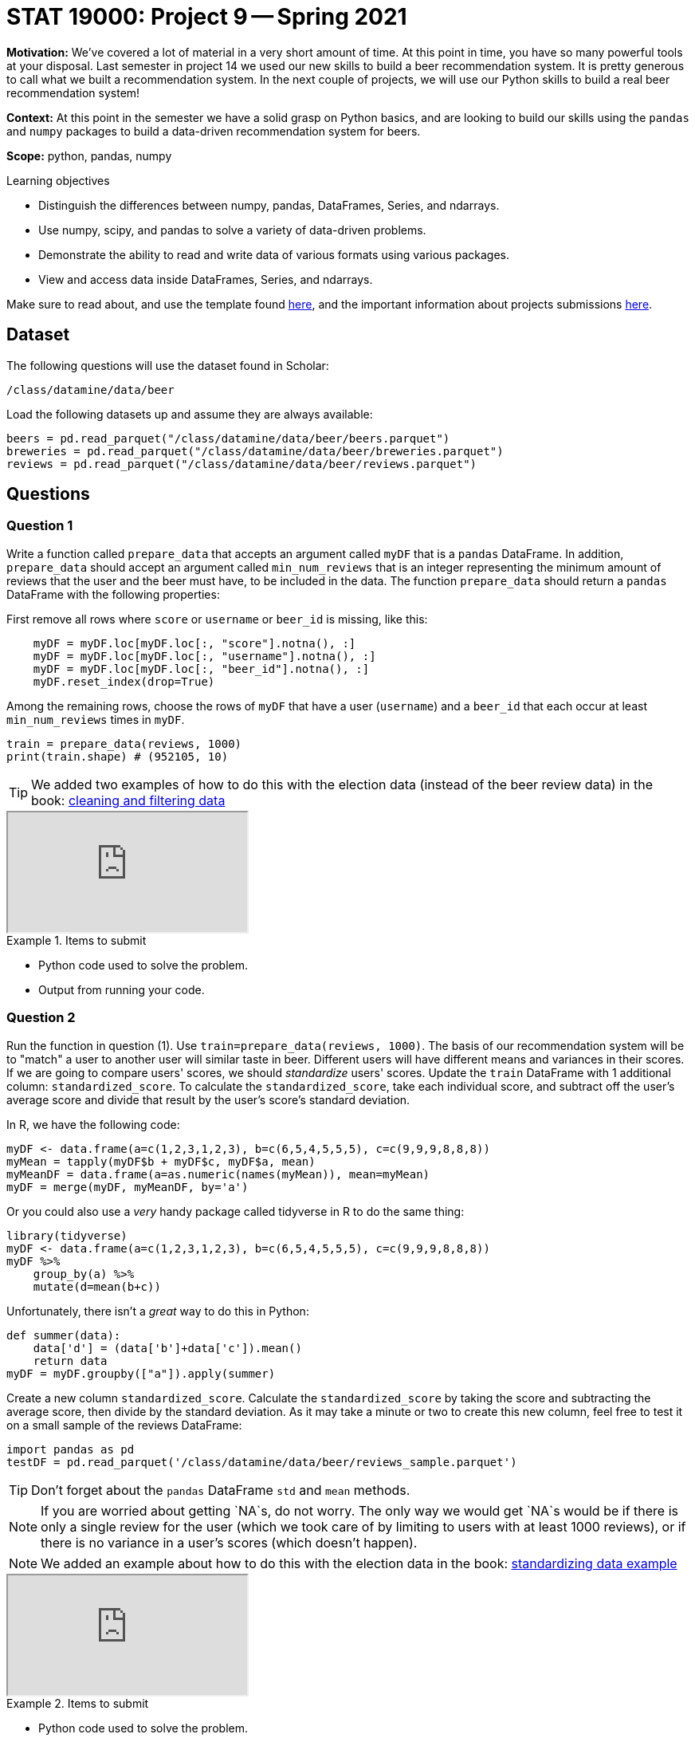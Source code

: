 = STAT 19000: Project 9 -- Spring 2021

**Motivation:** We've covered a lot of material in a very short amount of time. At this point in time, you have so many powerful tools at your disposal. Last semester in project 14 we used our new skills to build a beer recommendation system. It is pretty generous to call what we built a recommendation system. In the next couple of projects, we will use our Python skills to build a real beer recommendation system!

**Context:** At this point in the semester we have a solid grasp on Python basics, and are looking to build our skills using the `pandas` and `numpy` packages to build a data-driven recommendation system for beers.

**Scope:** python, pandas, numpy

.Learning objectives
****
- Distinguish the differences between numpy, pandas, DataFrames, Series, and ndarrays.
- Use numpy, scipy, and pandas to solve a variety of data-driven problems.
- Demonstrate the ability to read and write data of various formats using various packages.
- View and access data inside DataFrames, Series, and ndarrays.
****

Make sure to read about, and use the template found xref:templates.adoc[here], and the important information about projects submissions xref:submissions.adoc[here].

== Dataset

The following questions will use the dataset found in Scholar:

`/class/datamine/data/beer`

Load the following datasets up and assume they are always available:

[source,python]
----
beers = pd.read_parquet("/class/datamine/data/beer/beers.parquet")
breweries = pd.read_parquet("/class/datamine/data/beer/breweries.parquet")
reviews = pd.read_parquet("/class/datamine/data/beer/reviews.parquet")
----

== Questions

=== Question 1

Write a function called `prepare_data` that accepts an argument called `myDF` that is a `pandas` DataFrame. In addition, `prepare_data` should accept an argument called `min_num_reviews` that is an integer representing the minimum amount of reviews that the user and the beer must have, to be included in the data.  The function `prepare_data` should return a `pandas` DataFrame with the following properties:

First remove all rows where `score` or `username` or `beer_id` is missing, like this:

[source,python]
----
    myDF = myDF.loc[myDF.loc[:, "score"].notna(), :]
    myDF = myDF.loc[myDF.loc[:, "username"].notna(), :]
    myDF = myDF.loc[myDF.loc[:, "beer_id"].notna(), :]
    myDF.reset_index(drop=True)
----

Among the remaining rows, choose the rows of `myDF` that have a user (`username`) and a `beer_id` that each occur at least `min_num_reviews` times in `myDF`.

[source,python]
----
train = prepare_data(reviews, 1000)
print(train.shape) # (952105, 10)
----

[TIP]
====
We added two examples of how to do this with the election data (instead of the beer review data) in the book: https://thedatamine.github.io/the-examples-book/python.html#p-reading-and-writing-data[cleaning and filtering data]
====

++++
<iframe class="video" src="https://mediaspace.itap.purdue.edu/id/1_x6uoyxdh"></iframe>
++++

.Items to submit
====
- Python code used to solve the problem.
- Output from running your code.
====

=== Question 2

Run the function in question (1). Use `train=prepare_data(reviews, 1000)`. The basis of our recommendation system will be to "match" a user to another user will similar taste in beer. Different users will have different means and variances in their scores. If we are going to compare users' scores, we should _standardize_ users' scores. Update the `train` DataFrame with 1 additional column: `standardized_score`. To calculate the `standardized_score`, take each individual score, and subtract off the user's average score and divide that result by the user's score's standard deviation. 

In R, we have the following code:

[source,r]
----
myDF <- data.frame(a=c(1,2,3,1,2,3), b=c(6,5,4,5,5,5), c=c(9,9,9,8,8,8))
myMean = tapply(myDF$b + myDF$c, myDF$a, mean)
myMeanDF = data.frame(a=as.numeric(names(myMean)), mean=myMean)
myDF = merge(myDF, myMeanDF, by='a')
----

Or you could also use a _very_ handy package called tidyverse in R to do the same thing:

[source,r]
----
library(tidyverse)
myDF <- data.frame(a=c(1,2,3,1,2,3), b=c(6,5,4,5,5,5), c=c(9,9,9,8,8,8))
myDF %>%
    group_by(a) %>%
    mutate(d=mean(b+c))
----

Unfortunately, there isn't a _great_ way to do this in Python:

[source,python]
----
def summer(data):
    data['d'] = (data['b']+data['c']).mean()
    return data
myDF = myDF.groupby(["a"]).apply(summer)
----

Create a new column `standardized_score`. Calculate the `standardized_score` by taking the score and subtracting the average score, then divide by the standard deviation. As it may take a minute or two to create this new column, feel free to test it on a small sample of the reviews DataFrame:

[source,python]
----
import pandas as pd
testDF = pd.read_parquet('/class/datamine/data/beer/reviews_sample.parquet')
----

[TIP]
====
Don't forget about the `pandas` DataFrame `std` and `mean` methods.
====

[NOTE]
====
If you are worried about getting `NA`s, do not worry. The only way we would get `NA`s would be if there is only a single review for the user (which we took care of by limiting to users with at least 1000 reviews), or if there is no variance in a user's scores (which doesn't happen). 
====

[NOTE]
====
We added an example about how to do this with the election data in the book: https://thedatamine.github.io/the-examples-book/python.html#p-reading-and-writing-data[standardizing data example]
====

++++
<iframe class="video" src="https://mediaspace.itap.purdue.edu/id/1_dcqycw5g"></iframe>
++++

.Items to submit
====
- Python code used to solve the problem.
- Output from running your code.
====

=== Question 3

Use the `pivot_table` method from `pandas` to put your `train` data into "wide" format. What this means is that each row in the new DataFrame will be a `username`, and each column will be a `beer_id`. Each cell will contain the `standardized_score` for the given `username` and `beer` combination. Call the resulting DataFrame `score_matrix`. 

++++
<iframe class="video" src="https://mediaspace.itap.purdue.edu/id/1_46s7cp33"></iframe>
++++

.Items to submit
====
- Python code used to solve the problem.
- Output the `head` and `shape` of `score_matrix`.
====

=== Question 4

The result from question (3) should be a sparse matrix (lots of missing data!). Let's fill in the missing data. For now, let's fill in a beer_id's missing data by filling in every missing value with the average score for the beer.

[TIP]
====
The `fillna` method in `pandas` will be very helpful!
====

++++
<iframe class="video" src="https://mediaspace.itap.purdue.edu/id/1_71spdi11"></iframe>
++++

.Items to submit
====
- Python code used to solve the problem.
- Output the `head` of `score_matrix`.
====

**Congratulations! Next week, we will complete our recommendation system!**